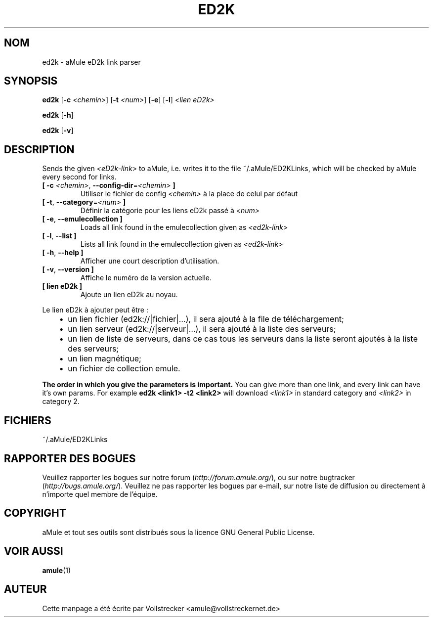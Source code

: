 .\"*******************************************************************
.\"
.\" This file was generated with po4a. Translate the source file.
.\"
.\"*******************************************************************
.TH ED2K 1 "Janvier 2010" "aMule eD2k link parser v1.5.1" "Outils d'aMule"
.als B_untranslated B
.als RB_untranslated RB
.SH NOM
ed2k \- aMule eD2k link parser
.SH SYNOPSIS
.B_untranslated ed2k
[\fB\-c\fP \fI<chemin>\fP] [\fB\-t\fP \fI<num>\fP]
.RB_untranslated [ \-e ]
.RB_untranslated [ \-l ]
\fI<lien eD2k>\fP

.B_untranslated ed2k
.RB_untranslated [ \-h ]

.B_untranslated ed2k
.RB_untranslated [ \-v ]
.SH DESCRIPTION
Sends the given \fI<eD2k\-link>\fP to aMule, i.e. writes it to the file
~/.aMule/ED2KLinks, which will be checked by aMule every second for links.
.TP 
\fB[ \-c\fP \fI<chemin>\fP, \fB\-\-config\-dir\fP=\fI<chemin>\fP \fB]\fP
Utiliser le fichier de config \fI<chemin>\fP à la place de celui par
défaut
.TP 
\fB[ \-t\fP, \fB\-\-category\fP=\fI<num>\fP \fB]\fP
Définir la catégorie pour les liens eD2k passé à  \fI<num>\fP
.TP 
.B_untranslated [ \-e\fR, \fB\-\-emulecollection ]\fR
Loads all link found in the emulecollection given as \fI<ed2k\-link>\fP
.TP 
.B_untranslated [ \-l\fR, \fB\-\-list ]\fR
Lists all link found in the emulecollection given as \fI<ed2k\-link>\fP
.TP 
.B_untranslated [ \-h\fR, \fB\-\-help ]\fR
Afficher une court description d'utilisation.
.TP 
.B_untranslated [ \-v\fR, \fB\-\-version ]\fR
Affiche le numéro de la version actuelle.
.TP 
\fB[ lien eD2k ]\fP
Ajoute un lien eD2k au noyau.
.PP
Le lien eD2k à ajouter peut être :
.RS 3
.IP \(bu 2
un lien fichier (ed2k://|fichier|…), il sera ajouté à la file de
téléchargement;
.IP \(bu 2
un lien serveur (ed2k://|serveur|…), il sera ajouté à la liste des serveurs;
.IP \(bu 2
un lien de liste de serveurs, dans ce cas tous les serveurs dans la liste
seront ajoutés à la liste des serveurs;
.IP \(bu 2
un lien magnétique;
.IP \(bu 2
un fichier de collection emule.
.RE

\fBThe order in which you give the parameters is important.\fP You can give
more than one link, and every link can have it's own params.  For example
\fBed2k <link1> \-t2 <link2>\fP will download \fI<link1>\fP
in standard category and \fI<link2>\fP in category 2.
.SH FICHIERS
~/.aMule/ED2KLinks
.SH "RAPPORTER DES BOGUES"
Veuillez rapporter les bogues sur notre forum (\fIhttp://forum.amule.org/\fP),
ou sur notre bugtracker (\fIhttp://bugs.amule.org/\fP).  Veuillez ne pas
rapporter les bogues par e\-mail, sur notre liste de diffusion ou directement
à n'importe quel membre  de l'équipe.
.SH COPYRIGHT
aMule et tout ses outils sont distribués sous la licence GNU General Public
License.
.SH "VOIR AUSSI"
.B_untranslated amule\fR(1)
.SH AUTEUR
Cette manpage a été écrite par Vollstrecker
<amule@vollstreckernet.de>
